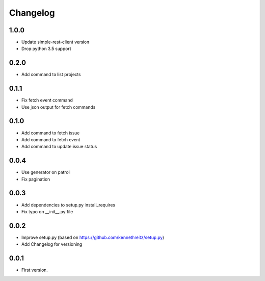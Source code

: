 Changelog
~~~~~~~~~

1.0.0
-----

* Update simple-rest-client version
* Drop python 3.5 support

0.2.0
-----

* Add command to list projects

0.1.1
-----

* Fix fetch event command
* Use json output for fetch commands

0.1.0
-----

* Add command to fetch issue
* Add command to fetch event
* Add command to update issue status

0.0.4
-----

* Use generator on patrol
* Fix pagination

0.0.3
-----

* Add dependencies to setup.py install_requires
* Fix typo on __init__.py file

0.0.2
-----

* Improve setup.py (based on https://github.com/kennethreitz/setup.py)
* Add Changelog for versioning


0.0.1
-----

* First version.
